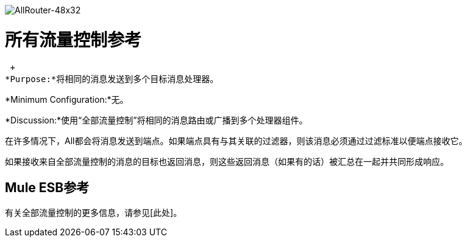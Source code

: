 image:AllRouter-48x32.png[AllRouter-48x32]

= 所有流量控制参考

 +
*Purpose:*将相同的消息发送到多个目标消息处理器。

*Minimum Configuration:*无。

*Discussion:*使用“全部流量控制”将相同的消息路由或广播到多个处理器组件。

在许多情况下，All都会将消息发送到端点。如果端点具有与其关联的过滤器，则该消息必须通过过滤标准以便端点接收它。

如果接收来自全部流量控制的消息的目标也返回消息，则这些返回消息（如果有的话）被汇总在一起并共同形成响应。

==  Mule ESB参考

有关全部流量控制的更多信息，请参见[此处]。
